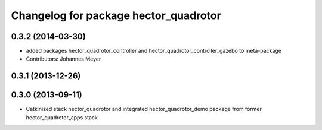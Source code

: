 ^^^^^^^^^^^^^^^^^^^^^^^^^^^^^^^^^^^^^^
Changelog for package hector_quadrotor
^^^^^^^^^^^^^^^^^^^^^^^^^^^^^^^^^^^^^^

0.3.2 (2014-03-30)
-----------
* added packages hector_quadrotor_controller and hector_quadrotor_controller_gazebo to meta-package
* Contributors: Johannes Meyer

0.3.1 (2013-12-26)
------------------

0.3.0 (2013-09-11)
------------------
* Catkinized stack hector_quadrotor and integrated hector_quadrotor_demo package from former hector_quadrotor_apps stack
